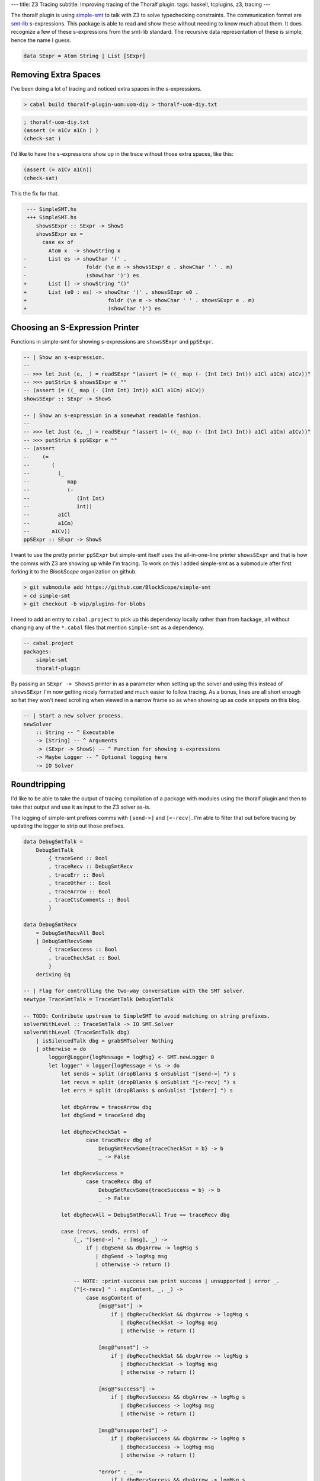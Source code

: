---
title: Z3 Tracing
subtitle: Improving tracing of the Thoralf plugin.
tags: haskell, tcplugins, z3, tracing
---

The thoralf plugin is using simple-smt_ to talk with Z3 to solve typechecking
constraints. The communication format are smt-lib_ s-expressions. This package
is able to read and show these without needing to know much about them. It does
recognize a few of these s-expressions from the smt-lib standard. The recursive
data representation of these is simple, hence the name I guess.

.. code:: haskell

    data SExpr = Atom String | List [SExpr]

Removing Extra Spaces
---------------------

I've been doing a lot of tracing and noticed extra spaces in the s-expressions.

.. code:: pre

    > cabal build thoralf-plugin-uom:uom-diy > thoralf-uom-diy.txt

.. code:: smt2

    ; thoralf-uom-diy.txt
    (assert (= a1Cv a1Cn ) )
    (check-sat )

I'd like to have the s-expressions show up in the trace without those extra
spaces, like this:

.. code:: smt2

    (assert (= a1Cv a1Cn))
    (check-sat)

This the fix for that.

.. code:: diff

     --- SimpleSMT.hs
     +++ SimpleSMT.hs
        showsSExpr :: SExpr -> ShowS
        showsSExpr ex =
          case ex of
            Atom x  -> showString x
    -       List es -> showChar '(' .
    -                   foldr (\e m -> showsSExpr e . showChar ' ' . m)
    -                   (showChar ')') es
    +       List [] -> showString "()"
    +       List (e0 : es) -> showChar '(' . showsSExpr e0 .
    +                          foldr (\e m -> showChar ' ' . showsSExpr e . m)
    +                          (showChar ')') es

Choosing an S-Expression Printer
--------------------------------

Functions in simple-smt for showing s-expressions are ``showsSExpr`` and
``ppSExpr``.

.. code:: haskell

    -- | Show an s-expression.
    --
    -- >>> let Just (e, _) = readSExpr "(assert (= ((_ map (- (Int Int) Int)) a1Cl a1Cm) a1Cv))"
    -- >>> putStrLn $ showsSExpr e ""
    -- (assert (= ((_ map (- (Int Int) Int)) a1Cl a1Cm) a1Cv))
    showsSExpr :: SExpr -> ShowS

    -- | Show an s-expression in a somewhat readable fashion.
    --
    -- >>> let Just (e, _) = readSExpr "(assert (= ((_ map (- (Int Int) Int)) a1Cl a1Cm) a1Cv))"
    -- >>> putStrLn $ ppSExpr e ""
    -- (assert
    --    (=
    --       (
    --         (_
    --            map
    --            (-
    --               (Int Int)
    --               Int))
    --         a1Cl
    --         a1Cm)
    --       a1Cv))
    ppSExpr :: SExpr -> ShowS

I want to use the pretty printer ``ppSExpr`` but simple-smt itself uses the
all-in-one-line printer ``showsSExpr`` and that is how the comms with Z3 are
showing up while I'm tracing. To work on this I added simple-smt as a submodule
after first forking it to the *BlockScope* organization on github.

.. code:: pre

    > git submodule add https://github.com/BlockScope/simple-smt
    > cd simple-smt
    > git checkout -b wip/plugins-for-blobs

I need to add an entry to ``cabal.project`` to pick up this dependency locally
rather than from hackage, all without changing any of the ``*.cabal`` files that
mention ``simple-smt`` as a dependency.

.. code:: haskell

    -- cabal.project
    packages:
        simple-smt
        thoralf-plugin

By passing an ``SExpr -> ShowsS`` printer in as a parameter when setting up the
solver and using this instead of ``showsSExpr`` I'm now getting nicely formatted
and much easier to follow tracing. As a bonus, lines are all short enough so hat
they won't need scrolling when viewed in a narrow frame so as when showing up as
code snippets on this blog.

.. code:: haskell

    -- | Start a new solver process.
    newSolver
        :: String -- ^ Executable
        -> [String] -- ^ Arguments
        -> (SExpr -> ShowS) -- ^ Function for showing s-expressions
        -> Maybe Logger -- ^ Optional logging here
        -> IO Solver

Roundtripping
-------------

I'd like to be able to take the output of tracing compilation of a package with
modules using the thoralf plugin and then to take that output and use it as
input to the Z3 solver as-is.

The logging of simple-smt prefixes comms with ``[send->]`` and ``[<-recv]``. I'm
able to filter that out before tracing by updating the logger to strip out those
prefixes.

.. code:: haskell

    data DebugSmtTalk =
        DebugSmtTalk
            { traceSend :: Bool
            , traceRecv :: DebugSmtRecv
            , traceErr :: Bool
            , traceOther :: Bool
            , traceArrow :: Bool
            , traceCtsComments :: Bool
            }

    data DebugSmtRecv
        = DebugSmtRecvAll Bool
        | DebugSmtRecvSome
            { traceSuccess :: Bool
            , traceCheckSat :: Bool
            }
        deriving Eq

    -- | Flag for controlling the two-way conversation with the SMT solver.
    newtype TraceSmtTalk = TraceSmtTalk DebugSmtTalk

    -- TODO: Contribute upstream to SimpleSMT to avoid matching on string prefixes.
    solverWithLevel :: TraceSmtTalk -> IO SMT.Solver
    solverWithLevel (TraceSmtTalk dbg)
        | isSilencedTalk dbg = grabSMTsolver Nothing
        | otherwise = do
            logger@Logger{logMessage = logMsg} <- SMT.newLogger 0
            let logger' = logger{logMessage = \s -> do
                let sends = split (dropBlanks $ onSublist "[send->] ") s
                let recvs = split (dropBlanks $ onSublist "[<-recv] ") s
                let errs = split (dropBlanks $ onSublist "[stderr] ") s

                let dbgArrow = traceArrow dbg
                let dbgSend = traceSend dbg

                let dbgRecvCheckSat =
                        case traceRecv dbg of
                            DebugSmtRecvSome{traceCheckSat = b} -> b
                            _ -> False

                let dbgRecvSuccess =
                        case traceRecv dbg of
                            DebugSmtRecvSome{traceSuccess = b} -> b
                            _ -> False

                let dbgRecvAll = DebugSmtRecvAll True == traceRecv dbg

                case (recvs, sends, errs) of
                    (_, "[send->] " : [msg], _) ->
                        if | dbgSend && dbgArrow -> logMsg s
                           | dbgSend -> logMsg msg
                           | otherwise -> return ()

                    -- NOTE: :print-success can print success | unsupported | error _.
                    ("[<-recv] " : msgContent, _, _) ->
                        case msgContent of
                            [msg@"sat"] ->
                                if | dbgRecvCheckSat && dbgArrow -> logMsg s
                                   | dbgRecvCheckSat -> logMsg msg
                                   | otherwise -> return ()

                            [msg@"unsat"] ->
                                if | dbgRecvCheckSat && dbgArrow -> logMsg s
                                   | dbgRecvCheckSat -> logMsg msg
                                   | otherwise -> return ()

                            [msg@"success"] ->
                                if | dbgRecvSuccess && dbgArrow -> logMsg s
                                   | dbgRecvSuccess -> logMsg msg
                                   | otherwise -> return ()

                            [msg@"unsupported"] ->
                                if | dbgRecvSuccess && dbgArrow -> logMsg s
                                   | dbgRecvSuccess -> logMsg msg
                                   | otherwise -> return ()

                            "error" : _ ->
                                if | dbgRecvSuccess && dbgArrow -> logMsg s
                                   | dbgRecvSuccess -> logMsg $ drop (length "[<-recv] error ") s
                                   | otherwise -> return ()

                            _msgs ->
                                if | dbgRecvAll && dbgArrow -> logMsg s
                                   | dbgRecvAll -> logMsg s
                                   | otherwise -> return ()

                    (_, _, "[stderr] " : _) ->
                        when (traceErr dbg) $ logMsg s

                    (_, _, _) ->
                        when (traceOther dbg) $ logMsg s
                }

            grabSMTsolver (Just logger')

    grabSMTsolver :: Maybe SMT.Logger -> IO SMT.Solver
    grabSMTsolver =
        -- NOTE: If you don't want the s-expressions pretty printed then substitute
        -- SMT.showsSExpr for SMT.ppSExpr.
        SMT.newSolver "z3" ["-smt2", "-in"] SMT.ppSExpr

What's left to do for roundtripping is prefix any output that I don't want as
input with ``;`` to make it a comment.

Constraints Encoding
--------------------

The whole point of the thoralf plugin is to encode a theory as s-expressions so
that it can offload solving to Z3. When tracing I'd like to see the constraints
passed in to the plugin by GHC. I've found two ways of showing these, printed
with GHC's own pretty printing and with printing included with the plugin
itself. I've gone through the following trace output and added ``:named``
assertions and echos. To help me work in interactive mode with z3, I've added a
lot of options and commented out push, pop and exit commands.

.. code:: smt2

    (set-option :global-declarations true)
    (set-option :interactive-mode true)
    (set-option :print-success true)
    (set-option :produce-assertions true)
    (set-option :produce-assignments true)
    (set-option :produce-models true)
    (set-option :produce-proofs true)
    (set-option :produce-unsat-assumptions true)
    (set-option :produce-unsat-cores true)
    ; (push 1)
    ; (exit)
    (declare-datatypes () ((Type (apply (fst Type) (snd Type)) (lit (getstr String)))))
    (declare-const one Int)
    (assert (! (= one 1) :named one=1))
    (declare-const base (Array String Int))
    (declare-const enc (Array String Int))
    (declare-const exp (Array String Int))
    (assert (! (= enc base) :named enc=base))
    ; (push 1)

    ; GIVENS (GHC style)
    ; [G] cobox_a1Bz {3}:: One ~ fsk0 (CFunEqCan)
    ; [G] cobox_a1Bx {2}:: Base "m" ~ fsk0 (CFunEqCan)
    ; [G] cobox_a1BD {2}:: Base "s" ~ fsk0 (CFunEqCan)
    ; [G] cobox_a1BB {2}:: (fsk0 *: fsk1) ~ fsk2 (CFunEqCan)
    ; [G] cobox_a1BF {2}:: (fsk0 *: fsk1) ~ fsk2 (CFunEqCan)
    ; [G] cobox_a1BH {1}:: (fsk0 /: fsk1) ~ fsk2 (CFunEqCan)
    ; [G] cobox_a1BL {1}:: fsk0 ~ mps (CTyEqCan)

    ; WANTEDS (GHC style)
    ; []

    ; GIVENS (Thoralf style)
    ; (One [],a1By)
    ; (Base ["m"],a1Bw)
    ; (Base ["s"],a1BC)
    ; (*: [a1Bw,a1By],a1BA)
    ; (*: [a1BC,a1By],a1BE)
    ; (/: [a1BA,a1BE],a1BG)
    ; (a1BG,a1u1)

    ; WANTEDS (Thoralf style)
    ; []

    ; (push 1)
    (declare-const a1u1 (Array String Int))
    (declare-const a1Bw (Array String Int))
    (declare-const a1By (Array String Int))
    (declare-const a1BA (Array String Int))
    (declare-const a1BC (Array String Int))
    (declare-const a1BE (Array String Int))
    (declare-const a1BG (Array String Int))
    (assert
        (! (= ((as const (Array String Int)) 0) a1By) :named a1By=1))
    (assert
        (! (= (store base "m" one) a1Bw) :named a1Bw=m))
    (assert
        (! (= (store base "s" one) a1BC) :named a1BC=s))
    (assert
        (! (= (
            (_
                map
                (+
                    (Int Int)
                    Int))
            a1Bw
            a1By) a1BA) :named a1BA=a1Bw*a1By))
    (assert
        (! (= (
            (_
                map
                (+
                    (Int Int)
                    Int))
            a1BC
            a1By) a1BE) :named a1BE=a1BC*a1By))
    (assert
        (! (= (
            (_
                map
                (-
                    (Int Int)
                    Int))
            a1BA
            a1BE) a1BG) :named a1BG=a1BA/a1BE))
    (assert
        (! (= a1BG a1u1) :named a1u1=a1BG))
    (echo "checkpoint #1")
    (check-sat)
    ; sat

Unexploded Atoms
----------------

To help get pretty printing going I replaced each call to ``Atom`` with a call
to ``justReadSExpr``, avoiding lists masquerading as atoms.

.. code:: haskell

    {-# OPTIONS_GHC -fwarn-incomplete-uni-patterns #-}

    justReadSExpr :: String -> SExpr
    justReadSExpr sexpr = let Just (e, _) = SMT.readSExpr sexpr in e

This is dangerous but something I can live with while this project is a work in
progress and I want to get on with tracing rather than yak shaving.

.. code:: pre

    src/ThoralfPlugin/Convert.hs: warning: [-Wincomplete-uni-patterns]
        Pattern match(es) are non-exhaustive
        In a pattern binding: Patterns not matched: Nothing
        |
    ___ | justReadSExpr sexpr = let Just (e, _) = SMT.readSExpr sexpr in e
        |

.. _simple-smt: https://hackage.haskell.org/package/simple-smt
.. _smt-lib: https://smtlib.cs.uiowa.edu/language.shtml